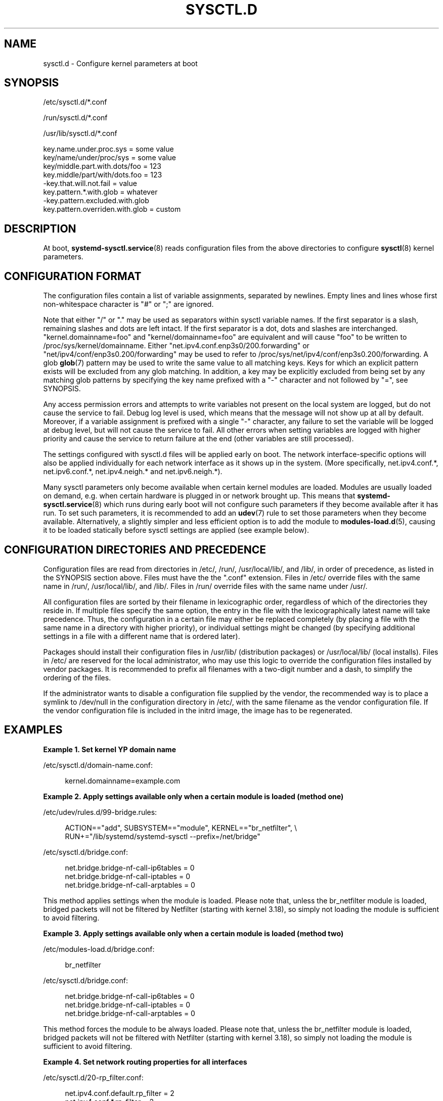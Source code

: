 '\" t
.TH "SYSCTL\&.D" "5" "" "systemd 245" "sysctl.d"
.\" -----------------------------------------------------------------
.\" * Define some portability stuff
.\" -----------------------------------------------------------------
.\" ~~~~~~~~~~~~~~~~~~~~~~~~~~~~~~~~~~~~~~~~~~~~~~~~~~~~~~~~~~~~~~~~~
.\" http://bugs.debian.org/507673
.\" http://lists.gnu.org/archive/html/groff/2009-02/msg00013.html
.\" ~~~~~~~~~~~~~~~~~~~~~~~~~~~~~~~~~~~~~~~~~~~~~~~~~~~~~~~~~~~~~~~~~
.ie \n(.g .ds Aq \(aq
.el       .ds Aq '
.\" -----------------------------------------------------------------
.\" * set default formatting
.\" -----------------------------------------------------------------
.\" disable hyphenation
.nh
.\" disable justification (adjust text to left margin only)
.ad l
.\" -----------------------------------------------------------------
.\" * MAIN CONTENT STARTS HERE *
.\" -----------------------------------------------------------------
.SH "NAME"
sysctl.d \- Configure kernel parameters at boot
.SH "SYNOPSIS"
.PP
/etc/sysctl\&.d/*\&.conf
.PP
/run/sysctl\&.d/*\&.conf
.PP
/usr/lib/sysctl\&.d/*\&.conf
.sp
.nf
key\&.name\&.under\&.proc\&.sys = some value
key/name/under/proc/sys = some value
key/middle\&.part\&.with\&.dots/foo = 123
key\&.middle/part/with/dots\&.foo = 123
\-key\&.that\&.will\&.not\&.fail = value
key\&.pattern\&.*\&.with\&.glob = whatever
\-key\&.pattern\&.excluded\&.with\&.glob
key\&.pattern\&.overriden\&.with\&.glob = custom
.fi
.SH "DESCRIPTION"
.PP
At boot,
\fBsystemd-sysctl.service\fR(8)
reads configuration files from the above directories to configure
\fBsysctl\fR(8)
kernel parameters\&.
.SH "CONFIGURATION FORMAT"
.PP
The configuration files contain a list of variable assignments, separated by newlines\&. Empty lines and lines whose first non\-whitespace character is
"#"
or
";"
are ignored\&.
.PP
Note that either
"/"
or
"\&."
may be used as separators within sysctl variable names\&. If the first separator is a slash, remaining slashes and dots are left intact\&. If the first separator is a dot, dots and slashes are interchanged\&.
"kernel\&.domainname=foo"
and
"kernel/domainname=foo"
are equivalent and will cause
"foo"
to be written to
/proc/sys/kernel/domainname\&. Either
"net\&.ipv4\&.conf\&.enp3s0/200\&.forwarding"
or
"net/ipv4/conf/enp3s0\&.200/forwarding"
may be used to refer to
/proc/sys/net/ipv4/conf/enp3s0\&.200/forwarding\&. A glob
\fBglob\fR(7)
pattern may be used to write the same value to all matching keys\&. Keys for which an explicit pattern exists will be excluded from any glob matching\&. In addition, a key may be explicitly excluded from being set by any matching glob patterns by specifying the key name prefixed with a
"\-"
character and not followed by
"=", see SYNOPSIS\&.
.PP
Any access permission errors and attempts to write variables not present on the local system are logged, but do not cause the service to fail\&. Debug log level is used, which means that the message will not show up at all by default\&. Moreover, if a variable assignment is prefixed with a single
"\-"
character, any failure to set the variable will be logged at debug level, but will not cause the service to fail\&. All other errors when setting variables are logged with higher priority and cause the service to return failure at the end (other variables are still processed)\&.
.PP
The settings configured with
sysctl\&.d
files will be applied early on boot\&. The network interface\-specific options will also be applied individually for each network interface as it shows up in the system\&. (More specifically,
net\&.ipv4\&.conf\&.*,
net\&.ipv6\&.conf\&.*,
net\&.ipv4\&.neigh\&.*
and
net\&.ipv6\&.neigh\&.*)\&.
.PP
Many sysctl parameters only become available when certain kernel modules are loaded\&. Modules are usually loaded on demand, e\&.g\&. when certain hardware is plugged in or network brought up\&. This means that
\fBsystemd-sysctl.service\fR(8)
which runs during early boot will not configure such parameters if they become available after it has run\&. To set such parameters, it is recommended to add an
\fBudev\fR(7)
rule to set those parameters when they become available\&. Alternatively, a slightly simpler and less efficient option is to add the module to
\fBmodules-load.d\fR(5), causing it to be loaded statically before sysctl settings are applied (see example below)\&.
.SH "CONFIGURATION DIRECTORIES AND PRECEDENCE"
.PP
Configuration files are read from directories in
/etc/,
/run/,
/usr/local/lib/, and
/lib/, in order of precedence, as listed in the SYNOPSIS section above\&. Files must have the the
"\&.conf"
extension\&. Files in
/etc/
override files with the same name in
/run/,
/usr/local/lib/, and
/lib/\&. Files in
/run/
override files with the same name under
/usr/\&.
.PP
All configuration files are sorted by their filename in lexicographic order, regardless of which of the directories they reside in\&. If multiple files specify the same option, the entry in the file with the lexicographically latest name will take precedence\&. Thus, the configuration in a certain file may either be replaced completely (by placing a file with the same name in a directory with higher priority), or individual settings might be changed (by specifying additional settings in a file with a different name that is ordered later)\&.
.PP
Packages should install their configuration files in
/usr/lib/
(distribution packages) or
/usr/local/lib/
(local installs)\&. Files in
/etc/
are reserved for the local administrator, who may use this logic to override the configuration files installed by vendor packages\&. It is recommended to prefix all filenames with a two\-digit number and a dash, to simplify the ordering of the files\&.
.PP
If the administrator wants to disable a configuration file supplied by the vendor, the recommended way is to place a symlink to
/dev/null
in the configuration directory in
/etc/, with the same filename as the vendor configuration file\&. If the vendor configuration file is included in the initrd image, the image has to be regenerated\&.
.SH "EXAMPLES"
.PP
\fBExample\ \&1.\ \&Set kernel YP domain name\fR
.PP
/etc/sysctl\&.d/domain\-name\&.conf:
.sp
.if n \{\
.RS 4
.\}
.nf
kernel\&.domainname=example\&.com
.fi
.if n \{\
.RE
.\}
.PP
\fBExample\ \&2.\ \&Apply settings available only when a certain module is loaded (method one)\fR
.PP
/etc/udev/rules\&.d/99\-bridge\&.rules:
.sp
.if n \{\
.RS 4
.\}
.nf
ACTION=="add", SUBSYSTEM=="module", KERNEL=="br_netfilter", \e
      RUN+="/lib/systemd/systemd\-sysctl \-\-prefix=/net/bridge"
.fi
.if n \{\
.RE
.\}
.PP
/etc/sysctl\&.d/bridge\&.conf:
.sp
.if n \{\
.RS 4
.\}
.nf
net\&.bridge\&.bridge\-nf\-call\-ip6tables = 0
net\&.bridge\&.bridge\-nf\-call\-iptables = 0
net\&.bridge\&.bridge\-nf\-call\-arptables = 0
.fi
.if n \{\
.RE
.\}
.PP
This method applies settings when the module is loaded\&. Please note that, unless the
br_netfilter
module is loaded, bridged packets will not be filtered by Netfilter (starting with kernel 3\&.18), so simply not loading the module is sufficient to avoid filtering\&.
.PP
\fBExample\ \&3.\ \&Apply settings available only when a certain module is loaded (method two)\fR
.PP
/etc/modules\-load\&.d/bridge\&.conf:
.sp
.if n \{\
.RS 4
.\}
.nf
br_netfilter
.fi
.if n \{\
.RE
.\}
.PP
/etc/sysctl\&.d/bridge\&.conf:
.sp
.if n \{\
.RS 4
.\}
.nf
net\&.bridge\&.bridge\-nf\-call\-ip6tables = 0
net\&.bridge\&.bridge\-nf\-call\-iptables = 0
net\&.bridge\&.bridge\-nf\-call\-arptables = 0
.fi
.if n \{\
.RE
.\}
.PP
This method forces the module to be always loaded\&. Please note that, unless the
br_netfilter
module is loaded, bridged packets will not be filtered with Netfilter (starting with kernel 3\&.18), so simply not loading the module is sufficient to avoid filtering\&.
.PP
\fBExample\ \&4.\ \&Set network routing properties for all interfaces\fR
.PP
/etc/sysctl\&.d/20\-rp_filter\&.conf:
.sp
.if n \{\
.RS 4
.\}
.nf
net\&.ipv4\&.conf\&.default\&.rp_filter = 2
net\&.ipv4\&.conf\&.*\&.rp_filter = 2
\-net\&.ipv4\&.conf\&.all\&.rp_filter
net\&.ipv4\&.conf\&.hub0\&.rp_filter = 1
.fi
.if n \{\
.RE
.\}
.PP
The
\fBrp_filter\fR
key will be set to "2" for all interfaces, except "hub0"\&. We set
net\&.ipv4\&.conf\&.default\&.rp_filter
first, so any interfaces which are added
\fIlater\fR
will get this value (this also covers any interfaces detected while we\*(Aqre running)\&. The glob matches any interfaces which were detected
\fIearlier\fR\&. The glob will also match
net\&.ipv4\&.conf\&.all\&.rp_filter, which we don\*(Aqt want to set at all, so it is explicitly excluded\&. And "hub0" is excluded from the glob because it has an explicit setting\&.
.SH "SEE ALSO"
.PP
\fBsystemd\fR(1),
\fBsystemd-sysctl.service\fR(8),
\fBsystemd-delta\fR(1),
\fBsysctl\fR(8),
\fBsysctl.conf\fR(5),
\fBmodprobe\fR(8)
